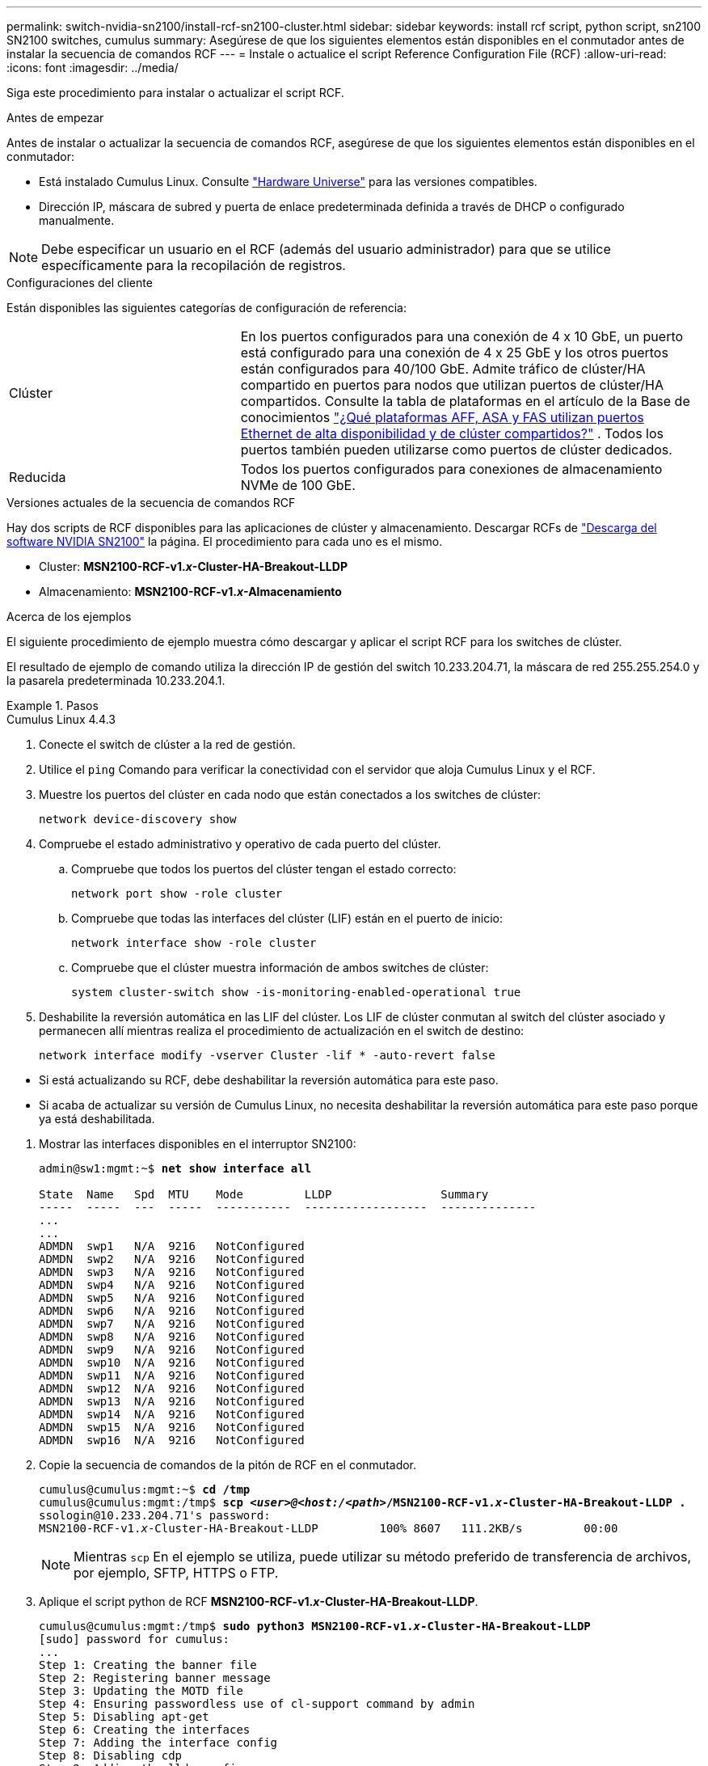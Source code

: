 ---
permalink: switch-nvidia-sn2100/install-rcf-sn2100-cluster.html 
sidebar: sidebar 
keywords: install rcf script, python script, sn2100 SN2100 switches, cumulus 
summary: Asegúrese de que los siguientes elementos están disponibles en el conmutador antes de instalar la secuencia de comandos RCF 
---
= Instale o actualice el script Reference Configuration File (RCF)
:allow-uri-read: 
:icons: font
:imagesdir: ../media/


[role="lead"]
Siga este procedimiento para instalar o actualizar el script RCF.

.Antes de empezar
Antes de instalar o actualizar la secuencia de comandos RCF, asegúrese de que los siguientes elementos están disponibles en el conmutador:

* Está instalado Cumulus Linux. Consulte https://hwu.netapp.com/Switch/Index["Hardware Universe"^] para las versiones compatibles.
* Dirección IP, máscara de subred y puerta de enlace predeterminada definida a través de DHCP o configurado manualmente.



NOTE: Debe especificar un usuario en el RCF (además del usuario administrador) para que se utilice específicamente para la recopilación de registros.

.Configuraciones del cliente
Están disponibles las siguientes categorías de configuración de referencia:

[cols="1,2"]
|===


| Clúster | En los puertos configurados para una conexión de 4 x 10 GbE, un puerto está configurado para una conexión de 4 x 25 GbE y los otros puertos están configurados para 40/100 GbE.  Admite tráfico de clúster/HA compartido en puertos para nodos que utilizan puertos de clúster/HA compartidos.  Consulte la tabla de plataformas en el artículo de la Base de conocimientos https://kb.netapp.com/on-prem/ontap/OHW/OHW-KBs/What_AFF_ASA_and_FAS_platforms_use_shared_Cluster_and_HA_Ethernet_ports["¿Qué plataformas AFF, ASA y FAS utilizan puertos Ethernet de alta disponibilidad y de clúster compartidos?"^] .  Todos los puertos también pueden utilizarse como puertos de clúster dedicados. 


 a| 
Reducida
 a| 
Todos los puertos configurados para conexiones de almacenamiento NVMe de 100 GbE.

|===
.Versiones actuales de la secuencia de comandos RCF
Hay dos scripts de RCF disponibles para las aplicaciones de clúster y almacenamiento. Descargar RCFs de https://mysupport.netapp.com/site/info/nvidia-cluster-switch["Descarga del software NVIDIA SN2100"^] la página. El procedimiento para cada uno es el mismo.

* Cluster: *MSN2100-RCF-v1._x_-Cluster-HA-Breakout-LLDP*
* Almacenamiento: *MSN2100-RCF-v1._x_-Almacenamiento*


.Acerca de los ejemplos
El siguiente procedimiento de ejemplo muestra cómo descargar y aplicar el script RCF para los switches de clúster.

El resultado de ejemplo de comando utiliza la dirección IP de gestión del switch 10.233.204.71, la máscara de red 255.255.254.0 y la pasarela predeterminada 10.233.204.1.

.Pasos
[role="tabbed-block"]
====
.Cumulus Linux 4.4.3
--
. Conecte el switch de clúster a la red de gestión.
. Utilice el  `ping` Comando para verificar la conectividad con el servidor que aloja Cumulus Linux y el RCF.
. Muestre los puertos del clúster en cada nodo que están conectados a los switches de clúster:
+
`network device-discovery show`

. Compruebe el estado administrativo y operativo de cada puerto del clúster.
+
.. Compruebe que todos los puertos del clúster tengan el estado correcto:
+
`network port show -role cluster`

.. Compruebe que todas las interfaces del clúster (LIF) están en el puerto de inicio:
+
`network interface show -role cluster`

.. Compruebe que el clúster muestra información de ambos switches de clúster:
+
`system cluster-switch show -is-monitoring-enabled-operational true`



. Deshabilite la reversión automática en las LIF del clúster. Los LIF de clúster conmutan al switch del clúster asociado y permanecen allí mientras realiza el procedimiento de actualización en el switch de destino:
+
`network interface modify -vserver Cluster -lif * -auto-revert false`

+
[NOTE]
.Tenga en cuenta lo siguiente:
====
** Si está actualizando su RCF, debe deshabilitar la reversión automática para este paso.
** Si acaba de actualizar su versión de Cumulus Linux, no necesita deshabilitar la reversión automática para este paso porque ya está deshabilitada.


====
. Mostrar las interfaces disponibles en el interruptor SN2100:
+
[listing, subs="+quotes"]
----
admin@sw1:mgmt:~$ *net show interface all*

State  Name   Spd  MTU    Mode         LLDP                Summary
-----  -----  ---  -----  -----------  ------------------  --------------
...
...
ADMDN  swp1   N/A  9216   NotConfigured
ADMDN  swp2   N/A  9216   NotConfigured
ADMDN  swp3   N/A  9216   NotConfigured
ADMDN  swp4   N/A  9216   NotConfigured
ADMDN  swp5   N/A  9216   NotConfigured
ADMDN  swp6   N/A  9216   NotConfigured
ADMDN  swp7   N/A  9216   NotConfigured
ADMDN  swp8   N/A  9216   NotConfigured
ADMDN  swp9   N/A  9216   NotConfigured
ADMDN  swp10  N/A  9216   NotConfigured
ADMDN  swp11  N/A  9216   NotConfigured
ADMDN  swp12  N/A  9216   NotConfigured
ADMDN  swp13  N/A  9216   NotConfigured
ADMDN  swp14  N/A  9216   NotConfigured
ADMDN  swp15  N/A  9216   NotConfigured
ADMDN  swp16  N/A  9216   NotConfigured
----
. Copie la secuencia de comandos de la pitón de RCF en el conmutador.
+
[listing, subs="+quotes"]
----
cumulus@cumulus:mgmt:~$ *cd /tmp*
cumulus@cumulus:mgmt:/tmp$ *scp _<user>@<host:/<path>_/MSN2100-RCF-v1._x_-Cluster-HA-Breakout-LLDP .*
ssologin@10.233.204.71's password:
MSN2100-RCF-v1._x_-Cluster-HA-Breakout-LLDP         100% 8607   111.2KB/s         00:00
----
+

NOTE: Mientras `scp` En el ejemplo se utiliza, puede utilizar su método preferido de transferencia de archivos, por ejemplo, SFTP, HTTPS o FTP.

. Aplique el script python de RCF *MSN2100-RCF-v1._x_-Cluster-HA-Breakout-LLDP*.
+
[listing, subs="+quotes"]
----
cumulus@cumulus:mgmt:/tmp$ *sudo python3 MSN2100-RCF-v1._x_-Cluster-HA-Breakout-LLDP*
[sudo] password for cumulus:
...
Step 1: Creating the banner file
Step 2: Registering banner message
Step 3: Updating the MOTD file
Step 4: Ensuring passwordless use of cl-support command by admin
Step 5: Disabling apt-get
Step 6: Creating the interfaces
Step 7: Adding the interface config
Step 8: Disabling cdp
Step 9: Adding the lldp config
Step 10: Adding the RoCE base config
Step 11: Modifying RoCE Config
Step 12: Configure SNMP
Step 13: Reboot the switch
----
+
La secuencia de comandos RCF completa los pasos enumerados en el ejemplo anterior.

+

NOTE: En el paso 3 *Actualizar el archivo MOTD* anterior, el comando `cat /etc/motd` se ejecuta. Esto le permite verificar el nombre del archivo RCF, la versión de RCF, los puertos que se deben utilizar y otra información importante en el banner de RCF.

+

NOTE: Para cualquier problema de script de Python de RCF que no se pueda corregir, póngase en contacto con https://mysupport.netapp.com/["Soporte de NetApp"^] para obtener ayuda.

. Vuelva a aplicar las personalizaciones anteriores a la configuración del conmutador. Consulte la link:cabling-considerations-sn2100-cluster.html["Revise las consideraciones sobre el cableado y la configuración"] para obtener información detallada sobre cualquier cambio adicional necesario.
. Verificar la configuración tras el reinicio:
+
[listing, subs="+quotes"]
----
admin@sw1:mgmt:~$ *net show interface all*

State  Name      Spd   MTU    Mode       LLDP              Summary
-----  --------- ----  -----  ---------- ----------------- --------
...
...
DN     swp1s0    N/A   9216   Trunk/L2                     Master: bridge(UP)
DN     swp1s1    N/A   9216   Trunk/L2                     Master: bridge(UP)
DN     swp1s2    N/A   9216   Trunk/L2                     Master: bridge(UP)
DN     swp1s3    N/A   9216   Trunk/L2                     Master: bridge(UP)
DN     swp2s0    N/A   9216   Trunk/L2                     Master: bridge(UP)
DN     swp2s1    N/A   9216   Trunk/L2                     Master: bridge(UP)
DN     swp2s2    N/A   9216   Trunk/L2                     Master: bridge(UP)
DN     swp2s3    N/A   9216   Trunk/L2                     Master: bridge(UP)
UP     swp3      100G  9216   Trunk/L2                     Master: bridge(UP)
UP     swp4      100G  9216   Trunk/L2                     Master: bridge(UP)
DN     swp5      N/A   9216   Trunk/L2                     Master: bridge(UP)
DN     swp6      N/A   9216   Trunk/L2                     Master: bridge(UP)
DN     swp7      N/A   9216   Trunk/L2                     Master: bridge(UP)
DN     swp8      N/A   9216   Trunk/L2                     Master: bridge(UP)
DN     swp9      N/A   9216   Trunk/L2                     Master: bridge(UP)
DN     swp10     N/A   9216   Trunk/L2                     Master: bridge(UP)
DN     swp11     N/A   9216   Trunk/L2                     Master: bridge(UP)
DN     swp12     N/A   9216   Trunk/L2                     Master: bridge(UP)
DN     swp13     N/A   9216   Trunk/L2                     Master: bridge(UP)
DN     swp14     N/A   9216   Trunk/L2                     Master: bridge(UP)
UP     swp15     N/A   9216   BondMember                   Master: bond_15_16(UP)
UP     swp16     N/A   9216   BondMember                   Master: bond_15_16(UP)
...
...

admin@sw1:mgmt:~$ *net show roce config*
RoCE mode.......... lossless
Congestion Control:
  Enabled SPs.... 0 2 5
  Mode........... ECN
  Min Threshold.. 150 KB
  Max Threshold.. 1500 KB
PFC:
  Status......... enabled
  Enabled SPs.... 2 5
  Interfaces......... swp10-16,swp1s0-3,swp2s0-3,swp3-9

DSCP                     802.1p  switch-priority
-----------------------  ------  ---------------
0 1 2 3 4 5 6 7               0                0
8 9 10 11 12 13 14 15         1                1
16 17 18 19 20 21 22 23       2                2
24 25 26 27 28 29 30 31       3                3
32 33 34 35 36 37 38 39       4                4
40 41 42 43 44 45 46 47       5                5
48 49 50 51 52 53 54 55       6                6
56 57 58 59 60 61 62 63       7                7

switch-priority  TC  ETS
---------------  --  --------
0 1 3 4 6 7       0  DWRR 28%
2                 2  DWRR 28%
5                 5  DWRR 43%
----
. Verifique la información del transceptor en la interfaz:
+
[listing, subs="+quotes"]
----
admin@sw1:mgmt:~$ *net show interface pluggables*
Interface  Identifier     Vendor Name  Vendor PN        Vendor SN       Vendor Rev
---------  -------------  -----------  ---------------  --------------  ----------
swp3       0x11 (QSFP28)  Amphenol     112-00574        APF20379253516  B0
swp4       0x11 (QSFP28)  AVAGO        332-00440        AF1815GU05Z     A0
swp15      0x11 (QSFP28)  Amphenol     112-00573        APF21109348001  B0
swp16      0x11 (QSFP28)  Amphenol     112-00573        APF21109347895  B0
----
. Compruebe que cada nodo tenga una conexión con cada switch:
+
[listing, subs="+quotes"]
----
admin@sw1:mgmt:~$ *net show lldp*

LocalPort  Speed  Mode        RemoteHost              RemotePort
---------  -----  ----------  ----------------------  -----------
swp3       100G   Trunk/L2    sw1                     e3a
swp4       100G   Trunk/L2    sw2                     e3b
swp15      100G   BondMember  sw13                    swp15
swp16      100G   BondMember  sw14                    swp16
----
. Compruebe el estado de los puertos del clúster en el clúster.
+
.. Compruebe que los puertos del clúster estén en buen estado en todos los nodos del clúster:
+
[listing, subs="+quotes"]
----
cluster1::*> *network port show -role cluster*

Node: node1
                                                                       Ignore
                                                  Speed(Mbps) Health   Health
Port      IPspace      Broadcast Domain Link MTU  Admin/Oper  Status   Status
--------- ------------ ---------------- ---- ---- ----------- -------- ------
e3a       Cluster      Cluster          up   9000  auto/10000 healthy  false
e3b       Cluster      Cluster          up   9000  auto/10000 healthy  false

Node: node2
                                                                       Ignore
                                                  Speed(Mbps) Health   Health
Port      IPspace      Broadcast Domain Link MTU  Admin/Oper  Status   Status
--------- ------------ ---------------- ---- ---- ----------- -------- ------
e3a       Cluster      Cluster          up   9000  auto/10000 healthy  false
e3b       Cluster      Cluster          up   9000  auto/10000 healthy  false
----
.. Compruebe el estado del switch del clúster (es posible que esto no muestre el switch sw2, ya que las LIF no son homed en el e0d).
+
[listing, subs="+quotes"]
----
cluster1::*> *network device-discovery show -protocol lldp*
Node/       Local  Discovered
Protocol    Port   Device (LLDP: ChassisID)  Interface Platform
----------- ------ ------------------------- --------- ----------
node1/lldp
            e3a    sw1 (b8:ce:f6:19:1a:7e)   swp3      -
            e3b    sw2 (b8:ce:f6:19:1b:96)   swp3      -

node2/lldp
            e3a    sw1 (b8:ce:f6:19:1a:7e)   swp4      -
            e3b    sw2 (b8:ce:f6:19:1b:96)   swp4      -


cluster1::*> *system switch ethernet show -is-monitoring-enabled-operational true*
Switch                      Type               Address          Model
--------------------------- ------------------ ---------------- -----
sw1                         cluster-network    10.233.205.90    MSN2100-CB2RC
     Serial Number: MNXXXXXXGD
      Is Monitored: true
            Reason: None
  Software Version: Cumulus Linux version 4.4.3 running on Mellanox
                    Technologies Ltd. MSN2100
    Version Source: LLDP

sw2                         cluster-network    10.233.205.91    MSN2100-CB2RC
     Serial Number: MNCXXXXXXGS
      Is Monitored: true
            Reason: None
  Software Version: Cumulus Linux version 4.4.3 running on Mellanox
                    Technologies Ltd. MSN2100
    Version Source: LLDP
----


. Compruebe que el clúster esté en buen estado:
+
`cluster show`

. Repita los pasos 1 a 14 en el segundo interruptor.
. Habilite la reversión automática en las LIF del clúster.
+
`network interface modify -vserver Cluster -lif * -auto-revert true`



--
.Cumulus Linux 5.4.0
--
. Conecte el switch de clúster a la red de gestión.
. Utilice el  `ping` Comando para verificar la conectividad con el servidor que aloja Cumulus Linux y el RCF.
. Muestre los puertos del clúster en cada nodo que están conectados a los switches de clúster:
+
`network device-discovery show`

. Compruebe el estado administrativo y operativo de cada puerto del clúster.
+
.. Compruebe que todos los puertos del clúster tengan el estado correcto:
+
`network port show -role cluster`

.. Compruebe que todas las interfaces del clúster (LIF) están en el puerto de inicio:
+
`network interface show -role cluster`

.. Compruebe que el clúster muestra información de ambos switches de clúster:
+
`system cluster-switch show -is-monitoring-enabled-operational true`



. Deshabilite la reversión automática en las LIF del clúster. Los LIF de clúster conmutan al switch del clúster asociado y permanecen allí mientras realiza el procedimiento de actualización en el switch de destino:
+
`network interface modify -vserver Cluster -lif * -auto-revert false`

+
[NOTE]
.Tenga en cuenta lo siguiente:
====
** Si está actualizando su RCF, debe deshabilitar la reversión automática para este paso.
** Si acaba de actualizar su versión de Cumulus Linux, no necesita deshabilitar la reversión automática para este paso porque ya está deshabilitada.


====
. Mostrar las interfaces disponibles en el interruptor SN2100:
+
[listing, subs="+quotes"]
----
admin@sw1:mgmt:~$ *nv show interface*
Interface     MTU   Speed State Remote Host         Remote Port- Type      Summary
------------- ----- ----- ----- ------------------- ------------ --------- -------------
+ cluster_isl 9216  200G  up                                      bond
+ eth0        1500  100M  up    mgmt-sw1            Eth105/1/14   eth       IP Address: 10.231.80 206/22
  eth0                                                                      IP Address: fd20:8b1e:f6ff:fe31:4a0e/64
+ lo          65536       up                                      loopback  IP Address: 127.0.0.1/8
  lo                                                                        IP Address: ::1/128
+ swp1s0      9216 10G    up cluster01                e0b         swp
.
.
.
+ swp15      9216 100G    up sw2                      swp15       swp
+ swp16      9216 100G    up sw2                      swp16       swp
----
. Copie la secuencia de comandos de la pitón de RCF en el conmutador.
+
[listing, subs="+quotes"]
----
cumulus@cumulus:mgmt:~$ *cd /tmp*
cumulus@cumulus:mgmt:/tmp$ *scp _<user>@<host:/<path>_/MSN2100-RCF-v1._x_-Cluster-HA-Breakout-LLDP .*
ssologin@10.233.204.71's password:
MSN2100-RCF-v1.x-Cluster-HA-Breakout-LLDP          100% 8607   111.2KB/s         00:00
----
+

NOTE: Mientras `scp` En el ejemplo se utiliza, puede utilizar su método preferido de transferencia de archivos, por ejemplo, SFTP, HTTPS o FTP.

. Aplique el script python de RCF *MSN2100-RCF-v1._x_-Cluster-HA-Breakout-LLDP*.
+
[listing, subs="+quotes"]
----
cumulus@cumulus:mgmt:/tmp$ *sudo python3 MSN2100-RCF-v1._x_-Cluster-HA-Breakout-LLDP*
[sudo] password for cumulus:
.
.
Step 1: Creating the banner file
Step 2: Registering banner message
Step 3: Updating the MOTD file
Step 4: Ensuring passwordless use of cl-support command by admin
Step 5: Disabling apt-get
Step 6: Creating the interfaces
Step 7: Adding the interface config
Step 8: Disabling cdp
Step 9: Adding the lldp config
Step 10: Adding the RoCE base config
Step 11: Modifying RoCE Config
Step 12: Configure SNMP
Step 13: Reboot the switch
----
+
La secuencia de comandos RCF completa los pasos enumerados en el ejemplo anterior.

+

NOTE: En el paso 3 *Actualización del archivo MOTD* anterior, el comando  `cat /etc/issue.net` se ejecuta. Esto le permite verificar el nombre del archivo RCF, la versión de RCF, los puertos que se deben utilizar y otra información importante en el banner de RCF.

+
Por ejemplo:

+
[listing]
----
admin@sw1:mgmt:~$ cat /etc/issue.net
******************************************************************************
*
* NetApp Reference Configuration File (RCF)
* Switch       : Mellanox MSN2100
* Filename     : MSN2100-RCF-1._x_-Cluster-HA-Breakout-LLDP
* Release Date : 13-02-2023
* Version      : 1._x_-Cluster-HA-Breakout-LLDP
*
* Port Usage:
* Port 1      : 4x10G Breakout mode for Cluster+HA Ports, swp1s0-3
* Port 2      : 4x25G Breakout mode for Cluster+HA Ports, swp2s0-3
* Ports 3-14  : 40/100G for Cluster+HA Ports, swp3-14
* Ports 15-16 : 100G Cluster ISL Ports, swp15-16
*
* NOTE:
*   RCF manually sets swp1s0-3 link speed to 10000 and
*   auto-negotiation to off for Intel 10G
*   RCF manually sets swp2s0-3 link speed to 25000 and
*   auto-negotiation to off for Chelsio 25G
*
*
* IMPORTANT: Perform the following steps to ensure proper RCF installation:
* - Copy the RCF file to /tmp
* - Ensure the file has execute permission
* - From /tmp run the file as sudo python3 <filename>
*
******************************************************************************
----
+

NOTE: Para cualquier problema de script de Python de RCF que no se pueda corregir, póngase en contacto con https://mysupport.netapp.com/["Soporte de NetApp"^] para obtener ayuda.

. Vuelva a aplicar las personalizaciones anteriores a la configuración del conmutador. Consulte la link:cabling-considerations-sn2100-cluster.html["Revise las consideraciones sobre el cableado y la configuración"] para obtener información detallada sobre cualquier cambio adicional necesario.
. Verificar la configuración tras el reinicio:
+
[listing, subs="+quotes"]
----
admin@sw1:mgmt:~$ *nv show interface*
Interface     MTU   Speed State Remote Host         Remote Port- Type      Summary
------------- ----- ----- ----- ------------------- ------------ --------- -------------
+ cluster_isl 9216  200G  up                                      bond
+ eth0        1500  100M  up    mgmt-sw1            Eth105/1/14   eth       IP Address: 10.231.80 206/22
  eth0                                                                      IP Address: fd20:8b1e:f6ff:fe31:4a0e/64
+ lo          65536       up                                      loopback  IP Address: 127.0.0.1/8
  lo                                                                        IP Address: ::1/128
+ swp1s0      9216 10G    up cluster01                e0b         swp
.
.
.
+ swp15      9216 100G    up sw2                      swp15       swp
+ swp16      9216 100G    up sw2                      swp16       swp

admin@sw1:mgmt:~$ *nv show qos roce*
                   operational  applied   description
-----------------  -----------  --------- ----------------------------------------
enable             on                     Turn feature 'on' or 'off'. This feature is disabled by default.
mode               lossless     lossless  Roce Mode
congestion-control
  congestion-mode   ECN,RED                Congestion config mode
  enabled-tc        0,2,5                  Congestion config enabled Traffic Class
  max-threshold     195.31 KB              Congestion config max-threshold
  min-threshold     39.06 KB               Congestion config min-threshold
  probability       100
lldp-app-tlv
  priority          3                      switch-priority of roce
  protocol-id       4791                   L4 port number
  selector          UDP                    L4 protocol
pfc
  pfc-priority      2, 5                   switch-prio on which PFC is enabled
  rx-enabled        enabled                PFC Rx Enabled status
  tx-enabled        enabled                PFC Tx Enabled status
trust
  trust-mode        pcp,dscp               Trust Setting on the port for packet classification

RoCE PCP/DSCP->SP mapping configurations
===========================================
        pcp  dscp                     switch-prio
    --  ---  -----------------------  -----------
    0   0    0,1,2,3,4,5,6,7          0
    1   1    8,9,10,11,12,13,14,15    1
    2   2    16,17,18,19,20,21,22,23  2
    3   3    24,25,26,27,28,29,30,31  3
    4   4    32,33,34,35,36,37,38,39  4
    5   5    40,41,42,43,44,45,46,47  5
    6   6    48,49,50,51,52,53,54,55  6
    7   7    56,57,58,59,60,61,62,63  7

RoCE SP->TC mapping and ETS configurations
=============================================
        switch-prio  traffic-class  scheduler-weight
    --  -----------  -------------  ----------------
    0   0            0              DWRR-28%
    1   1            0              DWRR-28%
    2   2            2              DWRR-28%
    3   3            0              DWRR-28%
    4   4            0              DWRR-28%
    5   5            5              DWRR-43%
    6   6            0              DWRR-28%
    7   7            0              DWRR-28%

RoCE pool config
===================
        name                   mode     size  switch-priorities  traffic-class
    --  ---------------------  -------  ----  -----------------  -------------
    0   lossy-default-ingress  Dynamic  50%   0,1,3,4,6,7        -
    1   roce-reserved-ingress  Dynamic  50%   2,5                -
    2   lossy-default-egress   Dynamic  50%   -                  0
    3   roce-reserved-egress   Dynamic  inf   -                  2,5

Exception List
=================
        description
    --  -----------------------------------------------------------------------…
    1   RoCE PFC Priority Mismatch.Expected pfc-priority: 3.
    2   Congestion Config TC Mismatch.Expected enabled-tc: 0,3.
    3   Congestion Config mode Mismatch.Expected congestion-mode: ECN.
    4   Congestion Config min-threshold Mismatch.Expected min-threshold: 150000.
    5   Congestion Config max-threshold Mismatch.Expected max-threshold:
        1500000.
    6   Scheduler config mismatch for traffic-class mapped to switch-prio0.
        Expected scheduler-weight: DWRR-50%.
    7   Scheduler config mismatch for traffic-class mapped to switch-prio1.
        Expected scheduler-weight: DWRR-50%.
    8   Scheduler config mismatch for traffic-class mapped to switch-prio2.
        Expected scheduler-weight: DWRR-50%.
    9   Scheduler config mismatch for traffic-class mapped to switch-prio3.
        Expected scheduler-weight: DWRR-50%.
    10  Scheduler config mismatch for traffic-class mapped to switch-prio4.
        Expected scheduler-weight: DWRR-50%.
    11  Scheduler config mismatch for traffic-class mapped to switch-prio5.
        Expected scheduler-weight: DWRR-50%.
    12  Scheduler config mismatch for traffic-class mapped to switch-prio6.
        Expected scheduler-weight: strict-priority.
    13  Scheduler config mismatch for traffic-class mapped to switch-prio7.
        Expected scheduler-weight: DWRR-50%.
    14  Invalid reserved config for ePort.TC[2].Expected 0 Got 1024
    15  Invalid reserved config for ePort.TC[5].Expected 0 Got 1024
    16  Invalid traffic-class mapping for switch-priority 2.Expected 0 Got 2
    17  Invalid traffic-class mapping for switch-priority 3.Expected 3 Got 0
    18  Invalid traffic-class mapping for switch-priority 5.Expected 0 Got 5
    19  Invalid traffic-class mapping for switch-priority 6.Expected 6 Got 0
Incomplete Command: set interface swp3-16 link fast-linkupp3-16 link fast-linkup
Incomplete Command: set interface swp3-16 link fast-linkupp3-16 link fast-linkup
Incomplete Command: set interface swp3-16 link fast-linkupp3-16 link fast-linkup
----
+

NOTE: Las excepciones enumeradas no afectan al rendimiento y se pueden ignorar de forma segura.

. Verifique la información del transceptor en la interfaz:
+
[listing, subs="+quotes"]
----
admin@sw1:mgmt:~$ *nv show interface --view=pluggables*
Interface  Identifier     Vendor Name  Vendor PN        Vendor SN       Vendor Rev
---------  -------------  -----------  ---------------  --------------  ----------
swp1s0     0x00 None
swp1s1     0x00 None
swp1s2     0x00 None
swp1s3     0x00 None
swp2s0     0x11 (QSFP28)  CISCO-LEONI  L45593-D278-D20  LCC2321GTTJ     00
swp2s1     0x11 (QSFP28)  CISCO-LEONI  L45593-D278-D20  LCC2321GTTJ     00
swp2s2     0x11 (QSFP28)  CISCO-LEONI  L45593-D278-D20  LCC2321GTTJ     00
swp2s3     0x11 (QSFP28)  CISCO-LEONI  L45593-D278-D20  LCC2321GTTJ     00
swp3       0x00 None
swp4       0x00 None
swp5       0x00 None
swp6       0x00 None
.
.
.
swp15      0x11 (QSFP28)  Amphenol     112-00595        APF20279210117  B0
swp16      0x11 (QSFP28)  Amphenol     112-00595        APF20279210166  B0
----
. Compruebe que cada nodo tenga una conexión con cada switch:
+
[listing, subs="+quotes"]
----
admin@sw1:mgmt:~$ *nv show interface --view=lldp*

LocalPort  Speed  Mode        RemoteHost               RemotePort
---------  -----  ----------  -----------------------  -----------
eth0       100M   Mgmt        mgmt-sw1                 Eth110/1/29
swp2s1     25G    Trunk/L2    node1                    e0a
swp15      100G   BondMember  sw2                      swp15
swp16      100G   BondMember  sw2                      swp16
----
. Compruebe el estado de los puertos del clúster en el clúster.
+
.. Compruebe que los puertos del clúster estén en buen estado en todos los nodos del clúster:
+
[listing, subs="+quotes"]
----
cluster1::*> *network port show -role cluster*

Node: node1
                                                                       Ignore
                                                  Speed(Mbps) Health   Health
Port      IPspace      Broadcast Domain Link MTU  Admin/Oper  Status   Status
--------- ------------ ---------------- ---- ---- ----------- -------- ------
e3a       Cluster      Cluster          up   9000  auto/10000 healthy  false
e3b       Cluster      Cluster          up   9000  auto/10000 healthy  false

Node: node2
                                                                       Ignore
                                                  Speed(Mbps) Health   Health
Port      IPspace      Broadcast Domain Link MTU  Admin/Oper  Status   Status
--------- ------------ ---------------- ---- ---- ----------- -------- ------
e3a       Cluster      Cluster          up   9000  auto/10000 healthy  false
e3b       Cluster      Cluster          up   9000  auto/10000 healthy  false
----
.. Compruebe el estado del switch del clúster (es posible que esto no muestre el switch sw2, ya que las LIF no son homed en el e0d).
+
[listing, subs="+quotes"]
----
cluster1::*> *network device-discovery show -protocol lldp*
Node/       Local  Discovered
Protocol    Port   Device (LLDP: ChassisID)  Interface Platform
----------- ------ ------------------------- --------- ----------
node1/lldp
            e3a    sw1 (b8:ce:f6:19:1a:7e)   swp3      -
            e3b    sw2 (b8:ce:f6:19:1b:96)   swp3      -

node2/lldp
            e3a    sw1 (b8:ce:f6:19:1a:7e)   swp4      -
            e3b    sw2 (b8:ce:f6:19:1b:96)   swp4      -


cluster1::*> *system switch ethernet show -is-monitoring-enabled-operational true*
Switch                      Type               Address          Model
--------------------------- ------------------ ---------------- -----
sw1                         cluster-network    10.233.205.90    MSN2100-CB2RC
     Serial Number: MNXXXXXXGD
      Is Monitored: true
            Reason: None
  Software Version: Cumulus Linux version 5.4.0 running on Mellanox
                    Technologies Ltd. MSN2100
    Version Source: LLDP

sw2                         cluster-network    10.233.205.91    MSN2100-CB2RC
     Serial Number: MNCXXXXXXGS
      Is Monitored: true
            Reason: None
  Software Version: Cumulus Linux version 5.4.0 running on Mellanox
                    Technologies Ltd. MSN2100
    Version Source: LLDP
----


. Compruebe que el clúster esté en buen estado:
+
`cluster show`

. Repita los pasos 1 a 14 en el segundo interruptor.
. Habilite la reversión automática en las LIF del clúster.
+
`network interface modify -vserver Cluster -lif * -auto-revert true`



--
.Cumulus Linux 5.11.0
--
. Conecte el switch de clúster a la red de gestión.
. Utilice el  `ping` Comando para verificar la conectividad con el servidor que aloja Cumulus Linux y el RCF.
. Muestre los puertos del clúster en cada nodo que están conectados a los switches de clúster:
+
`network device-discovery show`

. Compruebe el estado administrativo y operativo de cada puerto del clúster.
+
.. Compruebe que todos los puertos del clúster tengan el estado correcto:
+
`network port show -role cluster`

.. Compruebe que todas las interfaces del clúster (LIF) están en el puerto de inicio:
+
`network interface show -role cluster`

.. Compruebe que el clúster muestra información de ambos switches de clúster:
+
`system cluster-switch show -is-monitoring-enabled-operational true`



. Deshabilite la reversión automática en las LIF del clúster. Los LIF de clúster conmutan al switch del clúster asociado y permanecen allí mientras realiza el procedimiento de actualización en el switch de destino:
+
`network interface modify -vserver Cluster -lif * -auto-revert false`

+
[NOTE]
.Tenga en cuenta lo siguiente:
====
** Si está actualizando su RCF, debe deshabilitar la reversión automática para este paso.
** Si acaba de actualizar su versión de Cumulus Linux, no necesita deshabilitar la reversión automática para este paso porque ya está deshabilitada.


====
. Mostrar las interfaces disponibles en el interruptor SN2100:
+
[listing, subs="+quotes"]
----
admin@sw1:mgmt:~$ *nv show interface*
Interface     MTU   Speed State Remote Host         Remote Port- Type      Summary
------------- ----- ----- ----- ------------------- ------------ --------- -------------
+ cluster_isl 9216  200G  up                                      bond
+ eth0        1500  100M  up    mgmt-sw1            Eth105/1/14   eth       IP Address: 10.231.80 206/22
  eth0                                                                      IP Address: fd20:8b1e:f6ff:fe31:4a0e/64
+ lo          65536       up                                      loopback  IP Address: 127.0.0.1/8
  lo                                                                        IP Address: ::1/128
+ swp1s0      9216 10G    up cluster01                e0b         swp
.
.
.
+ swp15      9216 100G    up sw2                      swp15       swp
+ swp16      9216 100G    up sw2                      swp16       swp
----
. Copie la secuencia de comandos de la pitón de RCF en el conmutador.
+
[listing, subs="+quotes"]
----
cumulus@cumulus:mgmt:~$ *cd /tmp*
cumulus@cumulus:mgmt:/tmp$ *scp _<user>@<host:/<path>_/MSN2100-RCF-v1._x_-Cluster-HA-Breakout-LLDP .*
ssologin@10.233.204.71's password:
MSN2100-RCF-v1.x-Cluster-HA-Breakout-LLDP          100% 8607   111.2KB/s         00:00
----
+

NOTE: A pesar de `scp` En el ejemplo se utiliza, puede utilizar su método preferido de transferencia de archivos, por ejemplo, SFTP, HTTPS o FTP.

. Aplique el script python de RCF *MSN2100-RCF-v1._x_-Cluster-HA-Breakout-LLDP*.
+
[listing, subs="+quotes"]
----
cumulus@cumulus:mgmt:/tmp$ *sudo python3 MSN2100-RCF-v1._x_-Cluster-HA-Breakout-LLDP*
[sudo] password for cumulus:
.
.
Step 1: Creating the banner file
Step 2: Registering banner message
Step 3: Updating the MOTD file
Step 4: Ensuring passwordless use of cl-support command by admin
Step 5: Disabling apt-get
Step 6: Creating the interfaces
Step 7: Adding the interface config
Step 8: Disabling cdp
Step 9: Adding the lldp config
Step 10: Adding the RoCE base config
Step 11: Modifying RoCE Config
Step 12: Configure SNMP
Step 13: Reboot the switch
----
+
La secuencia de comandos RCF completa los pasos enumerados en el ejemplo anterior.

+

NOTE: En el paso 3 *Actualización del archivo MOTD* anterior, se ejecuta el comando `cat /etc/issue.net. Esto le permite verificar el nombre del archivo RCF, la versión de RCF, los puertos que se deben utilizar y otra información importante en el banner de RCF.

+
Por ejemplo:

+
[listing]
----
admin@sw1:mgmt:~$ cat /etc/issue.net
******************************************************************************
*
* NetApp Reference Configuration File (RCF)
* Switch       : Mellanox MSN2100
* Filename     : MSN2100-RCF-1._x_-Cluster-HA-Breakout-LLDP
* Release Date : 13-02-2023
* Version      : 1._x_-Cluster-HA-Breakout-LLDP
*
* Port Usage:
* Port 1      : 4x10G Breakout mode for Cluster+HA Ports, swp1s0-3
* Port 2      : 4x25G Breakout mode for Cluster+HA Ports, swp2s0-3
* Ports 3-14  : 40/100G for Cluster+HA Ports, swp3-14
* Ports 15-16 : 100G Cluster ISL Ports, swp15-16
*
* NOTE:
*   RCF manually sets swp1s0-3 link speed to 10000 and
*   auto-negotiation to off for Intel 10G
*   RCF manually sets swp2s0-3 link speed to 25000 and
*   auto-negotiation to off for Chelsio 25G
*
*
* IMPORTANT: Perform the following steps to ensure proper RCF installation:
* - Copy the RCF file to /tmp
* - Ensure the file has execute permission
* - From /tmp run the file as sudo python3 <filename>
*
******************************************************************************
----
+

NOTE: Para cualquier problema de script de Python de RCF que no se pueda corregir, póngase en contacto con https://mysupport.netapp.com/["Soporte de NetApp"^] para obtener ayuda.

. Vuelva a aplicar las personalizaciones anteriores a la configuración del conmutador. Consulte la link:cabling-considerations-sn2100-cluster.html["Revise las consideraciones sobre el cableado y la configuración"] para obtener información detallada sobre cualquier cambio adicional necesario.
. Verificar la configuración tras el reinicio:
+
[listing, subs="+quotes"]
----
admin@sw1:mgmt:~$ *nv show interface*
Interface     MTU   Speed State Remote Host         Remote Port- Type      Summary
------------- ----- ----- ----- ------------------- ------------ --------- -------------
+ cluster_isl 9216  200G  up                                      bond
+ eth0        1500  100M  up    mgmt-sw1            Eth105/1/14   eth       IP Address: 10.231.80 206/22
  eth0                                                                      IP Address: fd20:8b1e:f6ff:fe31:4a0e/64
+ lo          65536       up                                      loopback  IP Address: 127.0.0.1/8
  lo                                                                        IP Address: ::1/128
+ swp1s0      9216 10G    up cluster01                e0b         swp
.
.
.
+ swp15      9216 100G    up sw2                      swp15       swp
+ swp16      9216 100G    up sw2                      swp16       swp

admin@sw1:mgmt:~$ *nv show qos roce*
                   operational  applied   description
-----------------  -----------  --------- ----------------------------------------
enable             on                     Turn feature 'on' or 'off'. This feature is disabled by default.
mode               lossless     lossless  Roce Mode
congestion-control
  congestion-mode   ECN,RED                Congestion config mode
  enabled-tc        0,2,5                  Congestion config enabled Traffic Class
  max-threshold     195.31 KB              Congestion config max-threshold
  min-threshold     39.06 KB               Congestion config min-threshold
  probability       100
lldp-app-tlv
  priority          3                      switch-priority of roce
  protocol-id       4791                   L4 port number
  selector          UDP                    L4 protocol
pfc
  pfc-priority      2, 5                   switch-prio on which PFC is enabled
  rx-enabled        enabled                PFC Rx Enabled status
  tx-enabled        enabled                PFC Tx Enabled status
trust
  trust-mode        pcp,dscp               Trust Setting on the port for packet classification

RoCE PCP/DSCP->SP mapping configurations
===========================================
        pcp  dscp                     switch-prio
    --  ---  -----------------------  -----------
    0   0    0,1,2,3,4,5,6,7          0
    1   1    8,9,10,11,12,13,14,15    1
    2   2    16,17,18,19,20,21,22,23  2
    3   3    24,25,26,27,28,29,30,31  3
    4   4    32,33,34,35,36,37,38,39  4
    5   5    40,41,42,43,44,45,46,47  5
    6   6    48,49,50,51,52,53,54,55  6
    7   7    56,57,58,59,60,61,62,63  7

RoCE SP->TC mapping and ETS configurations
=============================================
        switch-prio  traffic-class  scheduler-weight
    --  -----------  -------------  ----------------
    0   0            0              DWRR-28%
    1   1            0              DWRR-28%
    2   2            2              DWRR-28%
    3   3            0              DWRR-28%
    4   4            0              DWRR-28%
    5   5            5              DWRR-43%
    6   6            0              DWRR-28%
    7   7            0              DWRR-28%

RoCE pool config
===================
        name                   mode     size  switch-priorities  traffic-class
    --  ---------------------  -------  ----  -----------------  -------------
    0   lossy-default-ingress  Dynamic  50%   0,1,3,4,6,7        -
    1   roce-reserved-ingress  Dynamic  50%   2,5                -
    2   lossy-default-egress   Dynamic  50%   -                  0
    3   roce-reserved-egress   Dynamic  inf   -                  2,5

Exception List
=================
        description
    --  -----------------------------------------------------------------------…
    1   RoCE PFC Priority Mismatch.Expected pfc-priority: 3.
    2   Congestion Config TC Mismatch.Expected enabled-tc: 0,3.
    3   Congestion Config mode Mismatch.Expected congestion-mode: ECN.
    4   Congestion Config min-threshold Mismatch.Expected min-threshold: 150000.
    5   Congestion Config max-threshold Mismatch.Expected max-threshold:
        1500000.
    6   Scheduler config mismatch for traffic-class mapped to switch-prio0.
        Expected scheduler-weight: DWRR-50%.
    7   Scheduler config mismatch for traffic-class mapped to switch-prio1.
        Expected scheduler-weight: DWRR-50%.
    8   Scheduler config mismatch for traffic-class mapped to switch-prio2.
        Expected scheduler-weight: DWRR-50%.
    9   Scheduler config mismatch for traffic-class mapped to switch-prio3.
        Expected scheduler-weight: DWRR-50%.
    10  Scheduler config mismatch for traffic-class mapped to switch-prio4.
        Expected scheduler-weight: DWRR-50%.
    11  Scheduler config mismatch for traffic-class mapped to switch-prio5.
        Expected scheduler-weight: DWRR-50%.
    12  Scheduler config mismatch for traffic-class mapped to switch-prio6.
        Expected scheduler-weight: strict-priority.
    13  Scheduler config mismatch for traffic-class mapped to switch-prio7.
        Expected scheduler-weight: DWRR-50%.
    14  Invalid reserved config for ePort.TC[2].Expected 0 Got 1024
    15  Invalid reserved config for ePort.TC[5].Expected 0 Got 1024
    16  Invalid traffic-class mapping for switch-priority 2.Expected 0 Got 2
    17  Invalid traffic-class mapping for switch-priority 3.Expected 3 Got 0
    18  Invalid traffic-class mapping for switch-priority 5.Expected 0 Got 5
    19  Invalid traffic-class mapping for switch-priority 6.Expected 6 Got 0
Incomplete Command: set interface swp3-16 link fast-linkupp3-16 link fast-linkup
Incomplete Command: set interface swp3-16 link fast-linkupp3-16 link fast-linkup
Incomplete Command: set interface swp3-16 link fast-linkupp3-16 link fast-linkup
----
+

NOTE: Las excepciones enumeradas no afectan al rendimiento y se pueden ignorar de forma segura.

. Verifique la información del transceptor en la interfaz:
+
[listing, subs="+quotes"]
----
admin@sw1:mgmt:~$ *nv show platform transceiver*
Interface  Identifier     Vendor Name  Vendor PN        Vendor SN       Vendor Rev
---------  -------------  -----------  ---------------  --------------  ----------
swp1s0     0x00 None
swp1s1     0x00 None
swp1s2     0x00 None
swp1s3     0x00 None
swp2s0     0x11 (QSFP28)  CISCO-LEONI  L45593-D278-D20  LCC2321GTTJ     00
swp2s1     0x11 (QSFP28)  CISCO-LEONI  L45593-D278-D20  LCC2321GTTJ     00
swp2s2     0x11 (QSFP28)  CISCO-LEONI  L45593-D278-D20  LCC2321GTTJ     00
swp2s3     0x11 (QSFP28)  CISCO-LEONI  L45593-D278-D20  LCC2321GTTJ     00
swp3       0x00 None
swp4       0x00 None
swp5       0x00 None
swp6       0x00 None
.
.
.
swp15      0x11 (QSFP28)  Amphenol     112-00595        APF20279210117  B0
swp16      0x11 (QSFP28)  Amphenol     112-00595        APF20279210166  B0
----
. Compruebe que cada nodo tenga una conexión con cada switch:
+
[listing, subs="+quotes"]
----
admin@sw1:mgmt:~$ *nv show interface lldp*

LocalPort  Speed  Mode        RemoteHost               RemotePort
---------  -----  ----------  -----------------------  -----------
eth0       100M   Mgmt        mgmt-sw1                 Eth110/1/29
swp2s1     25G    Trunk/L2    node1                    e0a
swp15      100G   BondMember  sw2                      swp15
swp16      100G   BondMember  sw2                      swp16
----
. Compruebe el estado de los puertos del clúster en el clúster.
+
.. Compruebe que los puertos del clúster estén en buen estado en todos los nodos del clúster:
+
[listing, subs="+quotes"]
----
cluster1::*> *network port show -role cluster*

Node: node1
                                                                       Ignore
                                                  Speed(Mbps) Health   Health
Port      IPspace      Broadcast Domain Link MTU  Admin/Oper  Status   Status
--------- ------------ ---------------- ---- ---- ----------- -------- ------
e3a       Cluster      Cluster          up   9000  auto/10000 healthy  false
e3b       Cluster      Cluster          up   9000  auto/10000 healthy  false

Node: node2
                                                                       Ignore
                                                  Speed(Mbps) Health   Health
Port      IPspace      Broadcast Domain Link MTU  Admin/Oper  Status   Status
--------- ------------ ---------------- ---- ---- ----------- -------- ------
e3a       Cluster      Cluster          up   9000  auto/10000 healthy  false
e3b       Cluster      Cluster          up   9000  auto/10000 healthy  false
----
.. Compruebe el estado del switch del clúster (es posible que esto no muestre el switch sw2, ya que las LIF no son homed en el e0d).
+
[listing, subs="+quotes"]
----
cluster1::*> *network device-discovery show -protocol lldp*
Node/       Local  Discovered
Protocol    Port   Device (LLDP: ChassisID)  Interface Platform
----------- ------ ------------------------- --------- ----------
node1/lldp
            e3a    sw1 (b8:ce:f6:19:1a:7e)   swp3      -
            e3b    sw2 (b8:ce:f6:19:1b:96)   swp3      -

node2/lldp
            e3a    sw1 (b8:ce:f6:19:1a:7e)   swp4      -
            e3b    sw2 (b8:ce:f6:19:1b:96)   swp4      -


cluster1::*> *system switch ethernet show -is-monitoring-enabled-operational true*
Switch                      Type               Address          Model
--------------------------- ------------------ ---------------- -----
sw1                         cluster-network    10.233.205.90    MSN2100-CB2RC
     Serial Number: MNXXXXXXGD
      Is Monitored: true
            Reason: None
  Software Version: Cumulus Linux version 5.4.0 running on Mellanox
                    Technologies Ltd. MSN2100
    Version Source: LLDP

sw2                         cluster-network    10.233.205.91    MSN2100-CB2RC
     Serial Number: MNCXXXXXXGS
      Is Monitored: true
            Reason: None
  Software Version: Cumulus Linux version 5.4.0 running on Mellanox
                    Technologies Ltd. MSN2100
    Version Source: LLDP
----


. Compruebe que el clúster esté en buen estado:
+
`cluster show`

. Repita los pasos 1 a 14 en el segundo interruptor.
. Habilite la reversión automática en las LIF del clúster.
+
`network interface modify -vserver Cluster -lif * -auto-revert true`



--
====
.El futuro
link:setup-install-cshm-file.html["Instale el archivo CSHM"].
